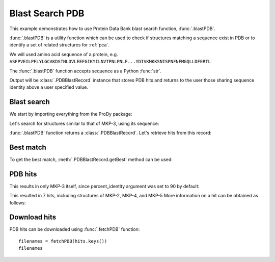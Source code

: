 .. _blastpdb:


Blast Search PDB
===============================================================================

This example demonstrates how to use Protein Data Bank blast search function,
:func:`.blastPDB`.

:func:`.blastPDB` is a utility function which can be used to check if
structures matching a sequence exist in PDB or to identify a set of related
structures for :ref:`pca`.

We will used amino acid sequence of a protein, e.g.
``ASFPVEILPFLYLGCAKDSTNLDVLEEFGIKYILNVTPNLPNLF...YDIVKMKKSNISPNFNFMGQLLDFERTL``

The :func:`.blastPDB` function accepts sequence as a Python :func:`str`.

Output will be :class:`.PDBBlastRecord` instance that stores PDB hits and
returns to the user those sharing sequence identity above a user specified
value.

Blast search
-------------------------------------------------------------------------------

We start by importing everything from the ProDy package:

.. ipython:: python

   from prody import *

Let's search for structures similar to that of MKP-3, using its sequence:

.. ipython:: python

   blast_record = blastPDB('''
   ASFPVEILPFLYLGCAKDSTNLDVLEEFGIKYILNVTPNLPNLFENAGEFKYKQIPISDHWSQNLSQFFPEA
   ISFIDEARGKNCGVLVHSLAGISRSVTVTVAYLMQKLNLSMNDAYDIVKMKKSNISPNFNFMGQLLDFERTL''')

:func:`.blastPDB` function returns a :class:`.PDBBlastRecord`. Let's retrieve
hits from this record:

Best match
-------------------------------------------------------------------------------

To get the best match, :meth:`.PDBBlastRecord.getBest` method can be used:

.. ipython:: python

   best = blast_record.getBest()
   best['pdb_id']
   best['percent_identity']


PDB hits
-------------------------------------------------------------------------------

.. ipython:: python

   hits = blast_record.getHits()
   list(hits)

This results in only MKP-3 itself, since percent_identity argument was set
to 90 by default:

.. ipython:: python

   hits = blast_record.getHits(percent_identity=50)
   list(hits)
   hits = blast_record.getHits(percent_identity=40)
   list(hits)


This resulted in 7 hits, including structures of MKP-2, MKP-4, and MKP-5
More information on a hit can be obtained as follows:

.. ipython:: python

   hits['1zzw']['percent_identity']
   hits['1zzw']['align-len']
   hits['1zzw']['identity']

Download hits
-------------------------------------------------------------------------------

PDB hits can be downloaded using :func:`.fetchPDB` function::

  filenames = fetchPDB(hits.keys())
  filenames
